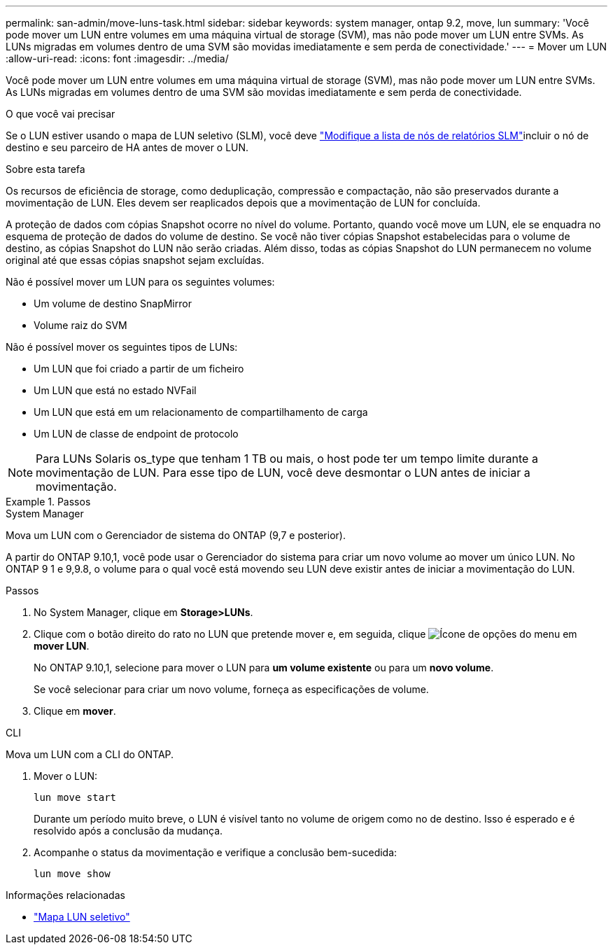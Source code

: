 ---
permalink: san-admin/move-luns-task.html 
sidebar: sidebar 
keywords: system manager, ontap 9.2, move, lun 
summary: 'Você pode mover um LUN entre volumes em uma máquina virtual de storage (SVM), mas não pode mover um LUN entre SVMs. As LUNs migradas em volumes dentro de uma SVM são movidas imediatamente e sem perda de conectividade.' 
---
= Mover um LUN
:allow-uri-read: 
:icons: font
:imagesdir: ../media/


[role="lead"]
Você pode mover um LUN entre volumes em uma máquina virtual de storage (SVM), mas não pode mover um LUN entre SVMs. As LUNs migradas em volumes dentro de uma SVM são movidas imediatamente e sem perda de conectividade.

.O que você vai precisar
Se o LUN estiver usando o mapa de LUN seletivo (SLM), você deve link:modify-slm-reporting-nodes-task.html["Modifique a lista de nós de relatórios SLM"]incluir o nó de destino e seu parceiro de HA antes de mover o LUN.

.Sobre esta tarefa
Os recursos de eficiência de storage, como deduplicação, compressão e compactação, não são preservados durante a movimentação de LUN. Eles devem ser reaplicados depois que a movimentação de LUN for concluída.

A proteção de dados com cópias Snapshot ocorre no nível do volume. Portanto, quando você move um LUN, ele se enquadra no esquema de proteção de dados do volume de destino. Se você não tiver cópias Snapshot estabelecidas para o volume de destino, as cópias Snapshot do LUN não serão criadas. Além disso, todas as cópias Snapshot do LUN permanecem no volume original até que essas cópias snapshot sejam excluídas.

Não é possível mover um LUN para os seguintes volumes:

* Um volume de destino SnapMirror
* Volume raiz do SVM


Não é possível mover os seguintes tipos de LUNs:

* Um LUN que foi criado a partir de um ficheiro
* Um LUN que está no estado NVFail
* Um LUN que está em um relacionamento de compartilhamento de carga
* Um LUN de classe de endpoint de protocolo


[NOTE]
====
Para LUNs Solaris os_type que tenham 1 TB ou mais, o host pode ter um tempo limite durante a movimentação de LUN. Para esse tipo de LUN, você deve desmontar o LUN antes de iniciar a movimentação.

====
.Passos
[role="tabbed-block"]
====
.System Manager
--
Mova um LUN com o Gerenciador de sistema do ONTAP (9,7 e posterior).

A partir do ONTAP 9.10,1, você pode usar o Gerenciador do sistema para criar um novo volume ao mover um único LUN. No ONTAP 9 1 e 9,9.8, o volume para o qual você está movendo seu LUN deve existir antes de iniciar a movimentação do LUN.

Passos

. No System Manager, clique em *Storage>LUNs*.
. Clique com o botão direito do rato no LUN que pretende mover e, em seguida, clique image:icon_kabob.gif["Ícone de opções do menu"] em *mover LUN*.
+
No ONTAP 9.10,1, selecione para mover o LUN para *um volume existente* ou para um *novo volume*.

+
Se você selecionar para criar um novo volume, forneça as especificações de volume.

. Clique em *mover*.


--
.CLI
--
Mova um LUN com a CLI do ONTAP.

. Mover o LUN:
+
[source, cli]
----
lun move start
----
+
Durante um período muito breve, o LUN é visível tanto no volume de origem como no de destino. Isso é esperado e é resolvido após a conclusão da mudança.

. Acompanhe o status da movimentação e verifique a conclusão bem-sucedida:
+
[source, cli]
----
lun move show
----


--
====
.Informações relacionadas
* link:selective-lun-map-concept.html["Mapa LUN seletivo"]


